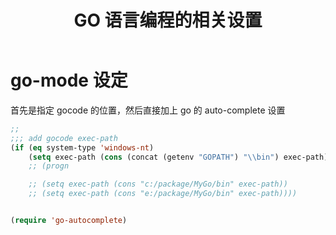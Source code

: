 #+TITLE: GO 语言编程的相关设置
* go-mode 设定
首先是指定 gocode 的位置，然后直接加上 go 的 auto-complete 设置
#+BEGIN_SRC emacs-lisp
;;
;;; add gocode exec-path
(if (eq system-type 'windows-nt)
	(setq exec-path (cons (concat (getenv "GOPATH") "\\bin") exec-path)))
	;; (progn

	;; (setq exec-path (cons "c:/package/MyGo/bin" exec-path))
	;; (setq exec-path (cons "e:/package/MyGo/bin" exec-path))))


(require 'go-autocomplete)

#+END_SRC
